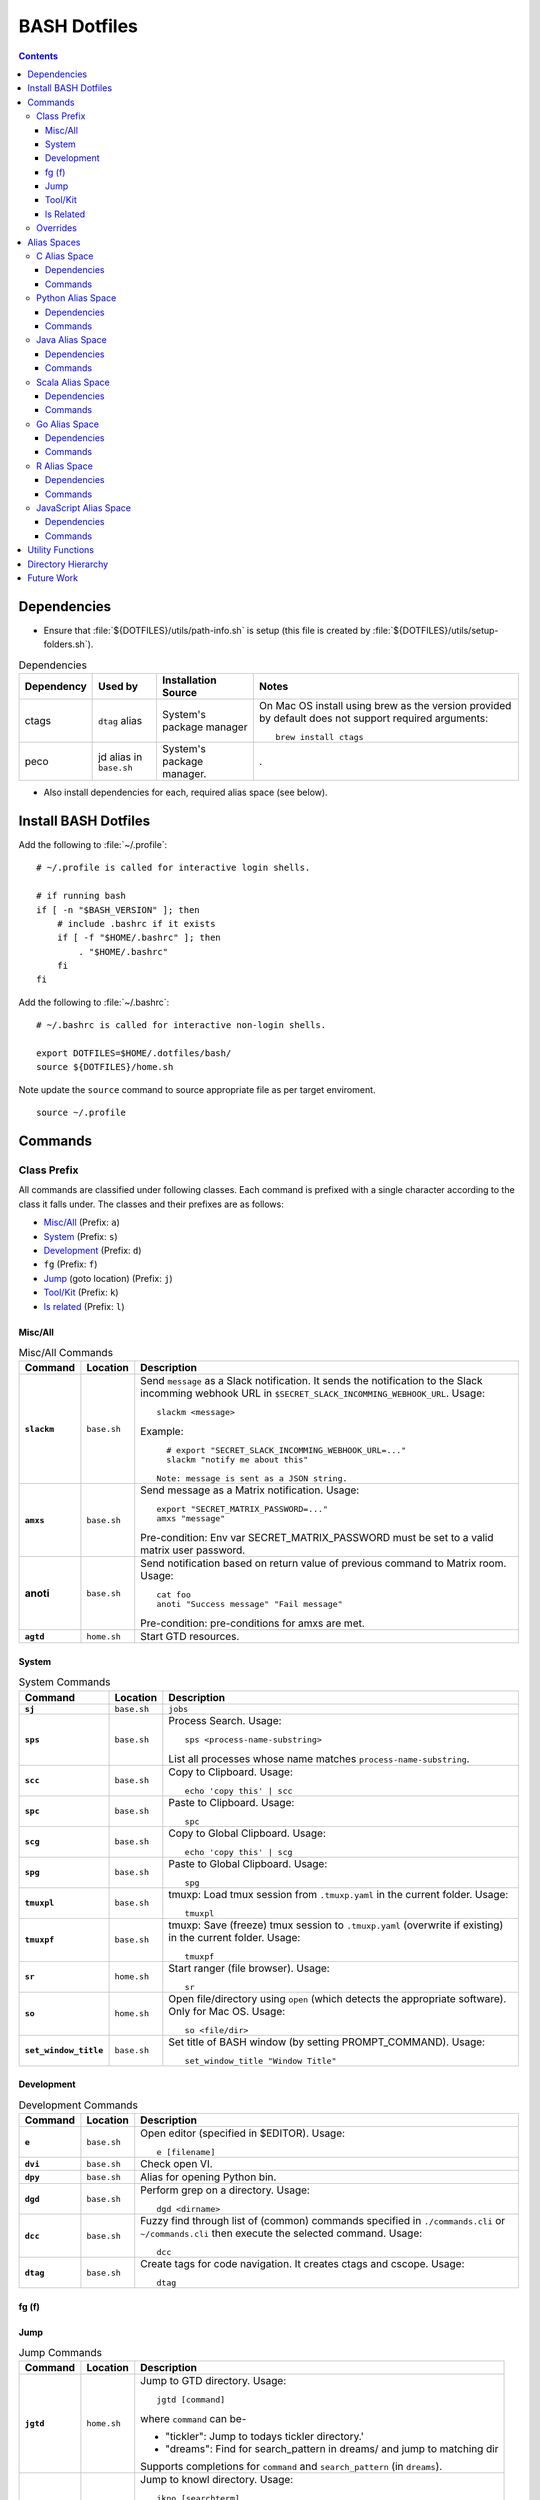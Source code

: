 
#############
BASH Dotfiles
#############

.. contents::

************
Dependencies
************

- Ensure that :file:`${DOTFILES}/utils/path-info.sh` is setup (this file is
  created by :file:`${DOTFILES}/utils/setup-folders.sh`).

.. list-table:: Dependencies
   :widths: auto
   :header-rows: 1

   * - Dependency
     - Used by
     - Installation Source
     - Notes

   * - ctags
     - ``dtag`` alias
     - System's package manager
     - On Mac OS install using brew as the version provided by default does
       not support required arguments::

          brew install ctags

   * - peco
     - jd alias in ``base.sh``
     - System's package manager.
     - .

- Also install dependencies for each, required alias space (see below).


*********************
Install BASH Dotfiles
*********************

Add the following to :file:`~/.profile`::

  # ~/.profile is called for interactive login shells.

  # if running bash
  if [ -n "$BASH_VERSION" ]; then
      # include .bashrc if it exists
      if [ -f "$HOME/.bashrc" ]; then
          . "$HOME/.bashrc"
      fi
  fi

Add the following to :file:`~/.bashrc`::

  # ~/.bashrc is called for interactive non-login shells.

  export DOTFILES=$HOME/.dotfiles/bash/
  source ${DOTFILES}/home.sh

Note update the ``source`` command to source appropriate file as per
target enviroment.

::

  source ~/.profile


**********
 Commands
**********

Class Prefix
============

All commands are classified under following classes.  Each command is prefixed
with a single character according to the class it falls under.  The classes
and their prefixes are as follows:

- `Misc/All`_ (Prefix: ``a``)
- `System`_ (Prefix: ``s``)
- `Development`_ (Prefix: ``d``)
- ``fg`` (Prefix: ``f``)
- `Jump`_ (goto location) (Prefix: ``j``)
- `Tool/Kit`_ (Prefix: ``k``)
- `ls related`_ (Prefix: ``l``)

Misc/All
--------

.. list-table:: Misc/All Commands
   :widths: auto
   :header-rows: 1
   :stub-columns: 1

   * - Command
     - Location
     - Description

   * - ``slackm``
     - ``base.sh``
     - Send ``message`` as a Slack notification.  It sends the notification
       to the  Slack incomming webhook URL in
       ``$SECRET_SLACK_INCOMMING_WEBHOOK_URL``.
       Usage::

          slackm <message>

       Example::

          # export "SECRET_SLACK_INCOMMING_WEBHOOK_URL=..."
          slackm "notify me about this"

        Note: message is sent as a JSON string.

   * - ``amxs``
     - ``base.sh``
     - Send message as a Matrix notification.  Usage::

          export "SECRET_MATRIX_PASSWORD=..."
          amxs "message"

       Pre-condition: Env var SECRET_MATRIX_PASSWORD must be set to a valid
       matrix user password.

   * - anoti
     - ``base.sh``
     - Send notification based on return value of previous command to Matrix
       room.  Usage::

          cat foo
          anoti "Success message" "Fail message"

       Pre-condition: pre-conditions for amxs are met.

   * - ``agtd``
     - ``home.sh``
     - Start GTD resources.

System
------

.. list-table:: System Commands
   :widths: auto
   :header-rows: 1
   :stub-columns: 1

   * - Command
     - Location
     - Description

   * - ``sj``
     - ``base.sh``
     - ``jobs``

   * - ``sps``
     - ``base.sh``
     - Process Search.
       Usage::

         sps <process-name-substring>

       List all processes whose name matches ``process-name-substring``.

   * - ``scc``
     - ``base.sh``
     - Copy to Clipboard.
       Usage::

         echo 'copy this' | scc

   * - ``spc``
     - ``base.sh``
     - Paste to Clipboard.
       Usage::

         spc

   * - ``scg``
     - ``base.sh``
     - Copy to Global Clipboard.
       Usage::

         echo 'copy this' | scg

   * - ``spg``
     - ``base.sh``
     - Paste to Global Clipboard.
       Usage::

         spg

   * - ``tmuxpl``
     - ``base.sh``
     - tmuxp: Load tmux session from ``.tmuxp.yaml`` in the current folder.
       Usage::

          tmuxpl

   * - ``tmuxpf``
     - ``base.sh``
     - tmuxp: Save (freeze) tmux session to ``.tmuxp.yaml`` (overwrite if
       existing) in the current folder.  Usage::

          tmuxpf

   * - ``sr``
     - ``home.sh``
     - Start ranger (file browser).  Usage::

          sr

   * - ``so``
     - ``home.sh``
     - Open file/directory using ``open`` (which detects the appropriate
       software).  Only for Mac OS.  Usage::

          so <file/dir>

   * - ``set_window_title``
     - ``base.sh``
     - Set title of BASH window (by setting PROMPT_COMMAND).  Usage::

          set_window_title "Window Title"

Development
-----------

.. list-table:: Development Commands
   :widths: auto
   :header-rows: 1
   :stub-columns: 1

   * - Command
     - Location
     - Description

   * - ``e``
     - ``base.sh``
     - Open editor (specified in $EDITOR).
       Usage::

         e [filename]

   * - ``dvi``
     - ``base.sh``
     - Check open VI.

   * - ``dpy``
     - ``base.sh``
     - Alias for opening Python bin.

   * - ``dgd``
     - ``base.sh``
     - Perform grep on a directory.
       Usage::

         dgd <dirname>

   * - ``dcc``
     - ``base.sh``
     - Fuzzy find through list of (common) commands specified in
       ``./commands.cli`` or ``~/commands.cli`` then execute the selected
       command.  Usage::

          dcc

   * - ``dtag``
     - ``base.sh``
     - Create tags for code navigation.  It creates ctags and cscope.
       Usage::

         dtag


fg (f)
------


Jump
----

.. list-table:: Jump Commands
   :widths: auto
   :header-rows: 1
   :stub-columns: 1

   * - Command
     - Location
     - Description

   * - ``jgtd``
     - ``home.sh``
     - Jump to GTD directory.
       Usage:: 
       
         jgtd [command]

       where ``command`` can be-

       - "tickler": Jump to todays tickler directory.'
       - "dreams": Find for search_pattern in dreams/ and jump to matching dir

       Supports completions for ``command`` and ``search_pattern`` (in
       ``dreams``).

   * - ``jkno``
     - ``home.sh``
     - Jump to knowl directory.
       Usage::

         jkno [searchterm]

         If ``searchterm`` is provided, ``find`` for path that matches
         ``*searchterm*``.'

       Completion supported.

   * - ``jdia``
     - ``home.sh``
     - Jump to diary
       Usage::

         jdia

   * - ``jash``
     - ``home.sh``
     - Jump to ashim workspace directory.
       Usage::
       
          jash [searchterm]

       If ``searchterm`` is provided-

       #. Find for a project named ``searchterm`` and jump to it.
       #. Find for ``searchterm`` using ``find_and_jump`` and jump to it.

       Completion supported.

   * - ``jcli``
     - ``home.sh``
     - Jump to clinic workspace directory.
       Usage::
       
          jcli [searchterm]

       If ``searchterm`` is provided-

       #. Find for a project named ``searchterm`` and jump to it.
       #. Find for ``searchterm`` using ``find_and_jump`` and jump to it.

       Completion supported.

   * - ``jfam``
     - ``home.sh``
     - Jump to family workspace directory.
       Usage::
       
          jfam [searchterm]

       If ``searchterm`` is provided-

       #. Find for a project named ``searchterm`` and jump to it.
       #. Find for ``searchterm`` using ``find_and_jump`` and jump to it.

       Completion supported.

Tool/Kit
--------

.. list-table:: Tool/Kit Commands
   :widths: auto
   :header-rows: 1
   :stub-columns: 1

   * - Command
     - Location
     - Description

   * - ``kd``
     - ``base.sh``
     - Shortcut for ``sudo docker``
   * - ``km``
     - ``base.sh``
     - Shortcut for ``sudo minikube``
   * - ``kk``
     - ``base.sh``
     - Shortcut for ``sudo kubectl``

   * - ``toggle_server``
     - ``obsoleted.sh (from ``home.sh``)
     - Obsoleted.  Quick switch between apache and nginx
   * - ``restart_server``
     - ``obsoleted.sh (from ``home.sh``)
     - Obsoleted.  Restart running apache or nginx
   * - Email Toolchain
     - ``obsoleted.sh (from ``home.sh``)
     - Obsoleted.  ``run_offlineimap``, ``syncmail``

   * - ``kdfgit``
     - ``base.sh``
     - Manipulate the Git bare repo containing all dotfiles.


ls Related
----------

.. list-table:: ls Related Commands
   :widths: auto
   :header-rows: 1
   :stub-columns: 1

   * - Command
     - Location
     - Description

   * - ``l``
     - ``base.sh``
     - Shortcut for ls

   * - ``ll``
     - ``base.sh``
     - List Less.  Lists ten most recent files.


Overrides
=========

.. list-table:: Overridden Commands
   :widths: auto
   :header-rows: 1
   :stub-columns: 1

   * - Overridden Command
     - Location
     - Description

   * - ``rm``
     - ``base.sh``
     - Move file to ~/.Trash instead of deleting it.

       Alias to ``./trashit.sh``.

   * - ``cp``
     - ``base.sh``
     - If the copy would overrite a file in the destination, 
       print an error and return without copying.

   * - ``mv``
     - ``base.sh``
     - If the move would overrite a file in the destination, 
       print an error and return without moving.

   * - ``diff``
     - ``base.sh``
     - Always using unified diff (``-u`` flag).


**************
 Alias Spaces
**************

Alias Spaces are namespaces of aliases, functions and commands, that can be
activated and deactivated.

There are very useful for shortcuts that are only useful for a particular
domain.  For example, it's useful to set GOPATH only for Go development.

In such cases, Alias Spaces allows enabling domain-specific commands
temporaraly.  Once work is done we can disabled the Alias Space.

Multiple Alias Spaces can be active at the same time.  Check the
``$DOTFILES_ALIAS_SPACES`` env. var. to see which Alias Spaces are active.

Use ``act_foo_alias_space`` to activate the ``foo`` Alias Space and
``deact_foo_alias_space`` to deactivate it.


C Alias Space
=============

TODO

Dependencies
------------

Commands
--------


Python Alias Space
==================

Dependencies
------------

- Ensure Python 3 is installed and the binary is available in the $PATH.
- Ensure Virtual Environments are installed at ``$DOTFILES_PYENVS``.
- ``jsbeautifier`` module (required for ``kjsb``): pip install jsbeautifier
- Before using ``toconflu`` function, ensure that ``sphinx_build`` is in the
  path.  The Sphinx project must have ``sphinxcontrib.confluencebuilder``
  Sphinx extension installed and configured.

Commands
--------

.. list-table:: Python Alias Space Commands
   :widths: auto
   :header-rows: 1
   :stub-columns: 1

   * - Command
     - Location
     - Description

   * - ``python_venv_activate``
     - ``dev.sh`` (Python Alias Space)
     - Activate ``env_name`` Python Virtual Environment.  Usage::

         python_venv_activate <env-name> [env_dir]

       - ``env_name``: Name of venv folder
       - ``env_dir`` (optional): Path to the directory containing the virtual
         environment (default: ``$DOTFILES_PYENVS``)

       Supports completions for virtual environment name (only for virtual
       environments in ``$DOTFILES_PYENVS``).

   * - ``toconflu``
     - ``dev.sh`` (Python Alias Space)
     - Convert specified Sphinx path to Confluence storage format and copy it
       to the clipboard.  This must be executed from the directory containing
       Sphinx's Makefile.  Usage::

          toconflu sphinx/path/to/file/wo/ext

       Example::

          toconflu projfg/foo/doc/conflu/proj-dash

   * - ``ipynb_open``
     - ``dev.sh`` (Python Alias Space)
     - Open current directory or specified file in Jupyter notebook.  Usage::

          ipynb_open [relative/path/to/notebook.ipynb]

       Example::

          ipynb_open
          ipynb_open foo.ipynb

       - Jupyter notebook server must already be running at
         "http://localhost:8888".  The server should have been started in the
         home directory.
       - If path to notebook is specified, it must be a relative path.
         
Java Alias Space
================

TODO

Dependencies
------------

Commands
--------

.. list-table:: Java Alias Space Commands
   :widths: auto
   :header-rows: 1
   :stub-columns: 1

   * - Command
     - Location
     - Description

   * -
     -
     -


Scala Alias Space
=================

TODO

Dependencies
------------

- Hadoop should be installed at
  :file:`$DOTFILES_SOFTWARE_STANDALONE/hadoop-3.3.0/bin`.
  See `Hadoop: Setting up a Single Node Cluster
  <https://hadoop.apache.org/docs/stable/hadoop-project-dist/hadoop-common/SingleCluster.html>`__
  for setting up Hadoop and YARN in Pseudo-Distributed Mode.

- Spark should be installed and in PATH.  Install using SDKMAN:
  :code:`sdk install spark`.

Commands
--------

- Activate `Java Alias Space`_

- Add $DOTFILES_SOFTWARE_STANDALONE/spark-2.4.0-bin-hadoop2.7/bin to PATH

.. list-table:: Scala Alias Space Commands
   :widths: auto
   :header-rows: 1
   :stub-columns: 1

   * - Command
     - Location
     - Description

   * - ``$HADOOP_HOME``
     - ``dev.sh``
     - :file:`$DOTFILES_SOFTWARE_STANDALONE/hadoop-3.3.0/`.
       :file:`$HADOOP_HOME/bin` is added to PATH.

   * - ``$HADOOP_CONF_DIR``
     - ``dev.sh``
     - :file:`$HADOOP_HOME/etc/hadoop/`.

   * - ``start_cluster``
     - ``dev.sh``
     - Start Spark (and Hadoop) cluster.  Source:

       - NameNode: http://localhost:9870/
       - ResourceManager: http://localhost:8088/

       Getting :code:`ssh: Could not resolve hostname` is not an issue.

       If NN doesn't start (see logs) try::

          hdfs namenode -format

   * - ``stop_cluster``
     - ``dev.sh``
     - Stop Spark (and Hadoop) cluster.

   * - ``dnew_spark_proj``
     - ``dev.sh``
     - Alias to create a new Spark Scala project using Giter8 template from
       https://github.com/Sarkutz/spark-scala.g8 .


Go Alias Space
==============

Dependencies
------------

- Go installed at prefix ``${HOME}/go`` by building from sources.

Commands
--------

- Adds Go binary (which was built from sources) to the PATH.
- Adds ``${DOTFILES_REPOS}/go/bin/`` to PATH.
- Exports GOPATH

.. list-table:: Go Alias Space Commands
   :widths: auto
   :header-rows: 1
   :stub-columns: 1

   * - Command
     - Location
     - Description

   * - ``goplay``
     - ``dev.sh``
     - Function to open Go runtime in Docker for quick experiments in Golang.


R Alias Space
=============

TODO

Dependencies
------------

Commands
--------


JavaScript Alias Space
======================

TODO

Dependencies
------------

Commands
--------

.. list-table:: JavaScript Alias Space Commands
   :widths: auto
   :header-rows: 1
   :stub-columns: 1

   * - Command
     - Location
     - Description

   * - ``jspp``
     - ``dev.sh`` (JavaScript Alias Space)
     - JS Pretty Print (JS Beautifier).  Alias to jsbeautify.py.

   * - ``jsplay``
     - ``dev.sh``
     - Function to open a test website in Docker for quick experiments on
       basic web development.


*******************
 Utility Functions
*******************

Utility functions are implemented in :file:`utils/bashrc-utils.sh` and
:file:`utils/bashrcutils.py`.

.. list-table:: Utility Function (BASH)
   :widths: auto
   :header-rows: 1

   * - Function Name
     - Usage

   * - ``get_os``
     - Print OS of system.  Output values-

       - ``mac_os``: Mac OS

       Syntax::

          get_os

   * - ``prefix_unique``
     - Prefix to `text` only if `prefix` does not already exist in the string.  Syntax::

         prefix_unique <text> <prefix> <delim>

   * - ``suffix_unique``
     - Suffix to `text` only if `suffix` does not already exist in the string.  Syntax::

         suffix_unique <text> <suffix> <delim>

   * - ``prefix_to_path``
     - Add path as the first entry in PATH env. var.  (NOTE: Updates the PATH env. var.)  Syntax::

         prefix_to_path <path-to-prefix>

   * - ``remove_from_path``
     - Remove a path from PATH env. var.  (NOTE: Updates the PATH env. var.)  Syntax::

         remove_from_path <path-to-remove>

   * - ``get_num_lines``
     - Return the number of lines in the provided input.  Syntax::

          get_num_lines <text>

   * - ``get_num_lines``
     - Return the number of lines in the provided input.  Syntax::

          get_num_lines <text>

   * - ``start_singleton``
     - Start the specified process only if it is not already running.  Syntax::

         start_singleton <proc> [as_su]

   * - ``will_overwrite``
     - Check if `source_path` might overwrite `dest_path`.  Syntax::

         will_overwrite <source_path> <dest_path>

   * - ``rest``
     - Make HTTP calls to REST HTTP endpoints.  Syntax::

         rest <api-id> <http-method> <uri-path> [post-data]

       where-

       - `api-id`: Identifies the REST endpoint.  Values-

         - es: ElasticSearch on localhost
         - kib: Kibana on localhost
         - Any valid HTTP endpoint

       - `post_data`: ASSUME: Post data is in JSON format.

       Example::

         rest es GET /_cat/indices?v

       Supports completions for ``api-id``.

   * - :code:`find_and_jump`
     - Find path matching search_term under find_root, and jump to it if
       single matching path is found.  Syntax::

          find_and_jump <find_root> <search_term>

       First find for path that matches ``search_term`` exactly.

       - If a single path is found then jump to it.
       - If multiple paths are found then print all paths and return.
       - If no path is found then repeat this process with a substring match
         (``*search_term*``).

   * - :code:`is_ranger_shell`
     - Are we inside a shell created by ranger?  Syntax::

          is_ranger_shell

       Return value-

       - 1: Inside shell created by ranger.
       - 0: otherwise'


.. list-table:: Utility Function (Python)
   :widths: auto
   :header-rows: 1

   * - Function Name
     - Usage

   * - ``remove_token``
     - From a ``text`` string consisting of multiple tokens separated by
       ``sep`` character, remove ``token`` from the list.  Example::
  
        remove_token('a:b:c:b:d', 'b', ':')


*********************
 Directory Hierarchy
*********************

I organise my folders as follows::

   ~
   ├── Downloads
   ├── README.rst
   ├── private
   │   ├── active
   │   │   └── all.kdbx
   │   ├── gtd
   │   ├── orgzly
   │   ├── diary
   │   ├── knowl
   │   ├── anki
   │   ├── zotero
   │   └── ghosh-family
   ├── public
   │   ├── website
   │   │   ├── knowl -> /home/ashim/private/knowl/
   │   │   └── online
   │   │       ├── blog
   │   │       └── kbase
   │   └── www
   ├── resources
   │   ├── ashim
   │   ├── data
   │   ├── repos
   │   └── software
   │       ├── archive
   │       ├── installed
   │       ├── pyenvs
   │       └── standalone
   ├── archives    # Only active archives; inactives stored on ext HD
   │   ├──         # TODO: figure out hierarchy
   │   └── media (family photos etc.)
   ├── storage     # Only active storage; inactives stored on ext HD
   │   ├── movies
   │   └── songs
   ├── ashim
   ├── clinic
   └── family

We can create this folder hierarch using
:file:`${DOTFILES}/utils/setup-folders.sh`.  :file:`setup-folder.sh` also
sets-up :file:`${DOTFILES}/utils/path-info.sh` so that dotfiles can refer to
these paths using environment variables.


Directories in this folder-

- ``utils``: Contains utilities useful to manage this project.


*************
 Future Work
*************

